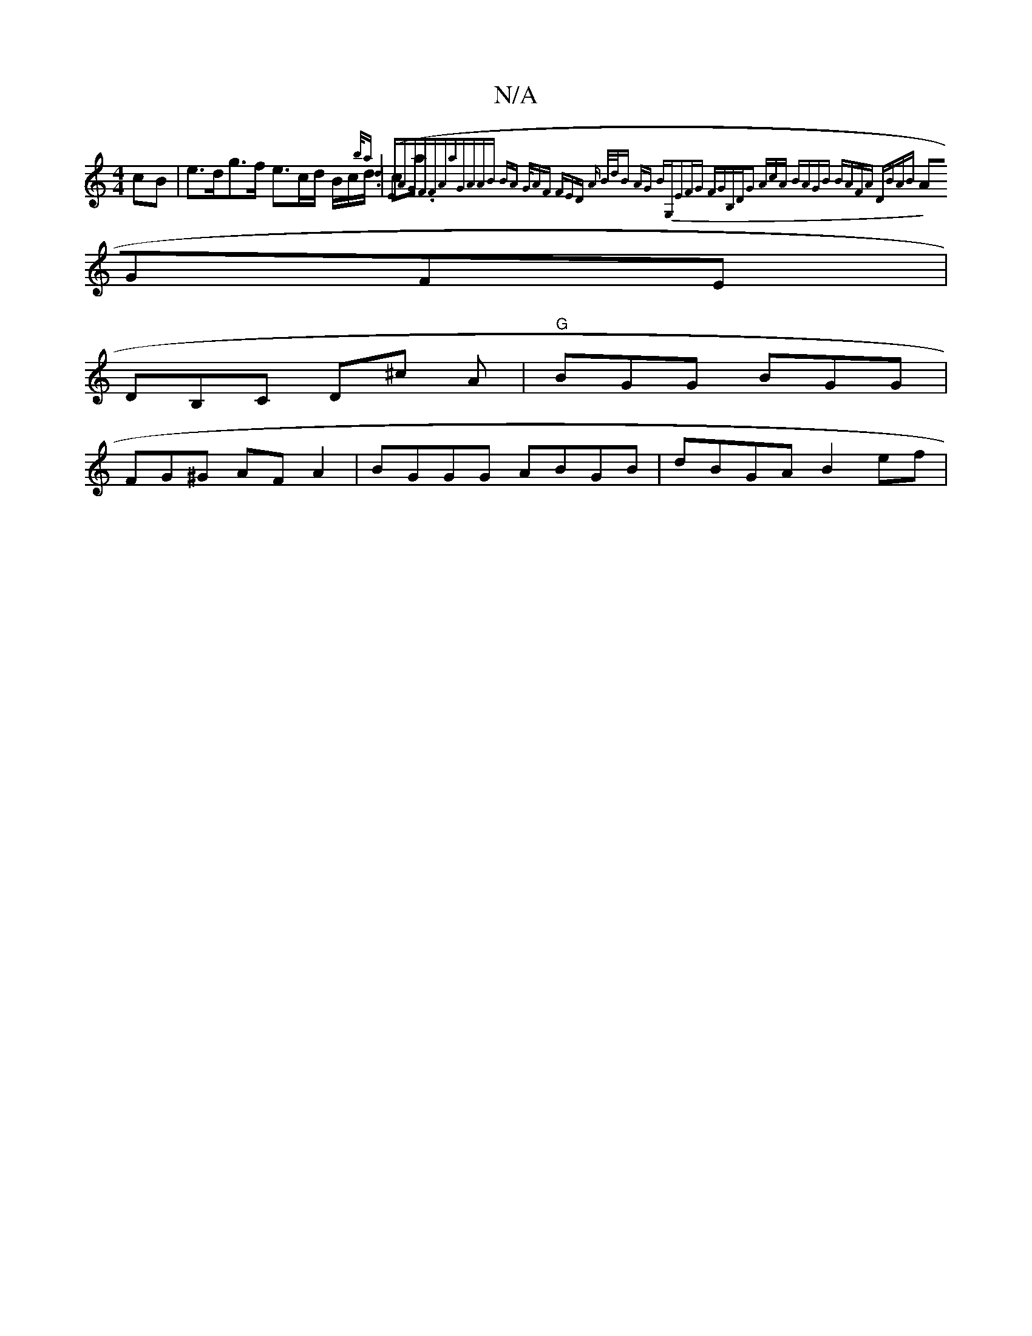 X:1
T:N/A
M:4/4
R:N/A
K:Cmajor
2 cB | e>dg>f e>cd/2 B/2c/d/ | (ca{b/ar.d4 |] "Em"AG"F".Fz"Ammaj7"GAAB | BA G/AF FED A | B/d/B AG BG,|E2FG FGB,D|G2 (3AcA BAGB | BAFA DBAB||
AGFE|
DB,C D^c A|"G"BGG BGG|
FG^G AFA2|BGGG ABGB|dBGA B2ef|